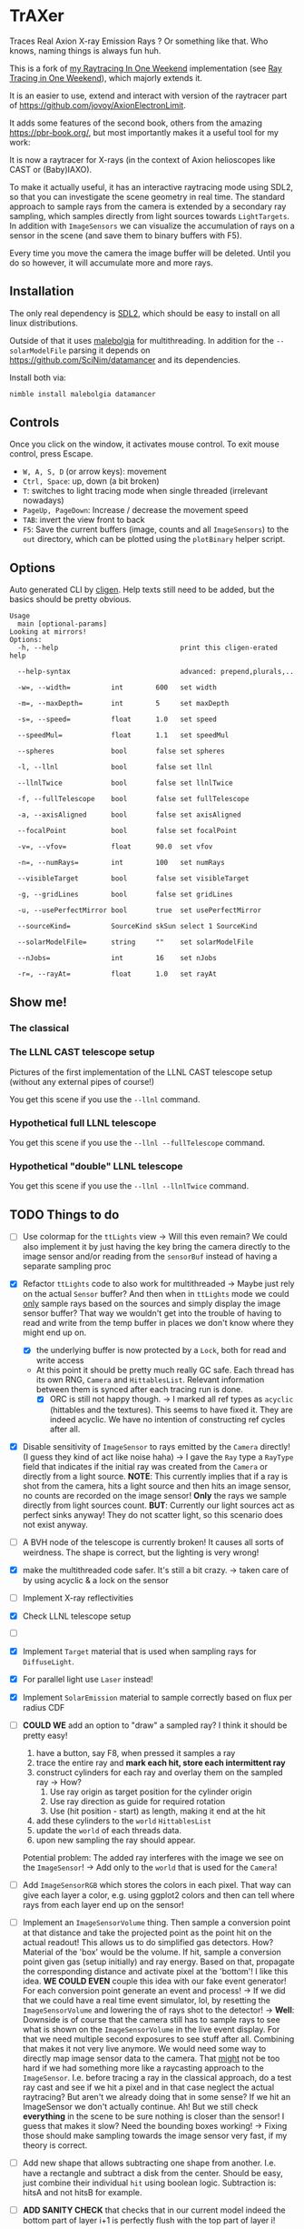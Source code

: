 * TrAXer

Traces Real Axion X-ray Emission Rays ? Or something like that. Who
knows, naming things is always fun huh.

This is a fork of [[https://github.com/Vindaar/rayTracingInOneWeekend][my Raytracing In One Weekend]] implementation (see [[https://raytracing.github.io/][Ray
Tracing in One Weekend]]), which majorly extends it.

It is an easier to use, extend and interact with version of the
raytracer part of https://github.com/jovoy/AxionElectronLimit.

It adds some features of the second book, others from the amazing
https://pbr-book.org/, but most importantly makes it a useful tool for
my work:

It is now a raytracer for X-rays (in the context of Axion helioscopes
like CAST or (Baby)IAXO).

To make it actually useful, it has an interactive raytracing mode
using SDL2, so that you can investigate the scene geometry in real
time. The standard approach to sample rays from the camera is extended
by a secondary ray sampling, which samples directly from light sources
towards ~LightTargets~. In addition with ~ImageSensors~ we can
visualize the accumulation of rays on a sensor in the scene (and save
them to binary buffers with F5).

Every time you move the camera the image buffer will be deleted. Until
you do so however, it will accumulate more and more rays.

** Installation

The only real dependency is [[https://www.libsdl.org/][SDL2]], which should be easy to install on
all linux distributions.

Outside of that it uses [[https://github.com/Araq/malebolgia][malebolgia]] for multithreading. In addition for
the ~--solarModelFile~ parsing it depends on
[[https://github.com/SciNim/datamancer]] and its dependencies.

Install both via:
#+begin_src sh
nimble install malebolgia datamancer
#+end_src

** Controls

Once you click on the window, it activates mouse control. To exit
mouse control, press Escape.

- ~W, A, S, D~ (or arrow keys): movement
- ~Ctrl, Space~: up, down (a bit broken)
- ~T~: switches to light tracing mode when single threaded (irrelevant
  nowadays)
- ~PageUp, PageDown~: Increase / decrease the movement speed
- ~TAB~: invert the view front to back    
- ~F5~: Save the current buffers (image, counts and all ~ImageSensors~)
  to the ~out~ directory, which can be plotted using the ~plotBinary~
  helper script.

** Options

Auto generated CLI by [[https://github.com/c-blake/cligen][cligen]]. Help texts still need to be added, but
the basics should be pretty obvious.

#+begin_src
Usage
  main [optional-params]
Looking at mirrors!
Options:
  -h, --help                              print this cligen-erated help

  --help-syntax                           advanced: prepend,plurals,..

  -w=, --width=          int        600   set width

  -m=, --maxDepth=       int        5     set maxDepth

  -s=, --speed=          float      1.0   set speed

  --speedMul=            float      1.1   set speedMul

  --spheres              bool       false set spheres

  -l, --llnl             bool       false set llnl

  --llnlTwice            bool       false set llnlTwice

  -f, --fullTelescope    bool       false set fullTelescope

  -a, --axisAligned      bool       false set axisAligned

  --focalPoint           bool       false set focalPoint

  -v=, --vfov=           float      90.0  set vfov

  -n=, --numRays=        int        100   set numRays

  --visibleTarget        bool       false set visibleTarget

  -g, --gridLines        bool       false set gridLines

  -u, --usePerfectMirror bool       true  set usePerfectMirror

  --sourceKind=          SourceKind skSun select 1 SourceKind

  --solarModelFile=      string     ""    set solarModelFile

  --nJobs=               int        16    set nJobs

  -r=, --rayAt=          float      1.0   set rayAt
#+end_src

** Show me!

*** The classical

*** The LLNL CAST telescope setup

Pictures of the first implementation of the LLNL CAST telescope setup
(without any external pipes of course!)

You get this scene if you use the ~--llnl~ command.

[[./media/raytracing_llnl_telescope_bore.png]]
[[./media/raytracing_llnl_telescope_sensor.png]]
[[./media/raytracing_llnl_magnet_bore_sun_disk.png]]
[[./media/raytracing_focal_point_interactive_first_attempt.png]]
[[./media/raytracing_focal_point_paralle_xray_finger_interactive_after_fixes.png]]
[[./media/raytracing_llnl_focal_point_image_sensor_parallel_light_looking_at.png]]
[[./media/raytracing_llnl_focal_point_image_sensor_xray_finger_14.2m_3mm_looking_at.png]]

*** Hypothetical full LLNL telescope

You get this scene if you use the ~--llnl --fullTelescope~ command.

[[./media/full_telescope_side.png]]
[[./media/full_telescope_front_1500mm.png]]
[[./media/full_telescope_at_1530mm.png]]
[[./media/full_telescope_side_above.png]]
[[./media/full_telescope_towards_sensor.png]]

*** Hypothetical "double" LLNL telescope

You get this scene if you use the ~--llnl --llnlTwice~ command.

[[./media/llnl_twice_from_above.png]]
[[./media/llnl_twice_from_front.png]]
[[./media/llnl_twice_towards_image_sensor.png]]

** TODO Things to do

- [ ] Use colormap for the ~ttLights~ view
  -> Will this even remain? We could also implement it by just having
  the key bring the camera directly to the image sensor and/or reading
  from the ~sensorBuf~ instead of having a separate sampling proc
- [X] Refactor ~ttLights~ code to also work for multithreaded
  -> Maybe just rely on the actual ~Sensor~ buffer? And then when in
  ~ttLights~ mode we could _only_ sample rays based on the sources and
  simply display the image sensor buffer? That way we wouldn't get
  into the trouble of having to read and write from the temp buffer in
  places we don't know where they might end up on.
  - [X] the underlying buffer is now protected by a ~Lock~, both for
    read and write access
  - At this point it should be pretty much really GC safe. Each thread
    has its own RNG, ~Camera~ and ~HittablesList~. Relevant
    information between them is synced after each tracing run is done.
    - [X] ORC is still not happy though.
      -> I marked all ref types as ~acyclic~ (hittables and the
      textures). This seems to have fixed it. They are indeed
      acyclic. We have no intention of constructing ref cycles after all.
- [X] Disable sensitivity of ~ImageSensor~ to rays emitted by the
  ~Camera~ directly! (I guess they kind of act like noise haha)
  -> I gave the ~Ray~ type a ~RayType~ field that indicates if the
  initial ray was created from the ~Camera~ or directly from a light
  source.
  *NOTE*: This currently implies that if a ray is shot from the
  camera, hits a light source and then hits an image sensor, no counts
  are recorded on the image sensor! *Only* the rays we sample directly
  from light sources count.
  *BUT*: Currently our light sources act as perfect sinks anyway! They
  do not scatter light, so this scenario does not exist anyway.
- [ ] A BVH node of the telescope is currently broken! It causes all
  sorts of weirdness. The shape is correct, but the lighting is very wrong!  

- [X] make the multithreaded code safer. It's still a bit crazy.
  -> taken care of by using acyclic & a lock on the sensor
- [ ] Implement X-ray reflectivities
- [X] Check LLNL telescope setup
- [ ]


- [X] Implement ~Target~ material that is used when sampling rays for
  ~DiffuseLight~.
- [X] For parallel light use ~Laser~ instead!
- [X] Implement ~SolarEmission~ material to sample correctly based on
  flux per radius CDF

- [ ] *COULD WE* add an option to "draw" a sampled ray? I think it
  should be pretty easy!
  1. have a button, say F8, when pressed it samples a ray
  2. trace the entire ray and *mark each hit, store each intermittent
     ray*
  3. construct cylinders for each ray and overlay them on the sampled
     ray
     -> How?
     1. Use ray origin as target position for the cylinder origin
     2. Use ray direction as guide for required rotation
     3. Use (hit position - start) as length, making it end at the hit
  4. add these cylinders to the ~world~ ~HittablesList~
  5. update the ~world~ of each threads data.
  6. upon new sampling the ray should appear.
  Potential problem: The added ray interferes with the image we see on
  the ~ImageSensor~! -> Add only to the ~world~ that is used for the
  ~Camera~!

- [ ] Add ~ImageSensorRGB~ which stores the colors in each pixel. That
  way can give each layer a color, e.g. using ggplot2 colors and then
  can tell where rays from each layer end up on the sensor!

- [ ] Implement an ~ImageSensorVolume~ thing.  Then sample a
  conversion point at that distance and take the projected point as
  the point hit on the actual readout! This allows us to do simplified
  gas detectors. How? Material of the 'box' would be the volume. If
  hit, sample a conversion point given gas (setup initially) and ray
  energy. Based on that, propagate the corresponding distance and
  activate pixel at the 'bottom'! I like this idea.
  *WE COULD EVEN* couple this idea with our fake event generator! For
  each conversion point generate an event and process!
  -> If we did that we could have a real time event simulator, lol, by
  resetting the ~ImageSensorVolume~ and lowering the of rays shot to
  the detector!
  -> *Well*: Downside is of course that the camera still has to sample
  rays to see what is shown on the ~ImageSensorVolume~ in the live
  event display. For that we need multiple second exposures to see
  stuff after all. Combining that makes it not very live anymore. We
  would need some way to directly map image sensor data to the
  camera. That _might_ not be too hard if we had something more like a
  raycasting approach to the ~ImageSensor~. I.e. before tracing a ray
  in the classical approach, do a test ray cast and see if we hit a
  pixel and in that case neglect the actual raytracing?
  But aren't we already doing that in some sense? If we hit an
  ImageSensor we don't actually continue. Ah! But we still check
  *everything* in the scene to be sure nothing is closer than the
  sensor! I guess that makes it slow? Need the bounding boxes working!
  -> Fixing those should make sampling towards the image sensor very
  fast, if my theory is correct.
  

- [ ] Add new shape that allows subtracting one shape from
  another. I.e. have a rectangle and subtract a disk from the center.
  Should be easy, just combine their individual ~hit~ using boolean
  logic. Subtraction is: hitsA and not hitsB for example.  

- [ ] *ADD SANITY CHECK* that checks that in our current model indeed
  the bottom part of layer i+1 is perfectly flush with the top part of
  layer i!

- [ ] Implement alternative to ~sSum~ where we keep the entire flux
  data!
  This would allow us to directly look at the axion image at arbitrary
  energies.
  It would need a 3D ~Sensor3D~ to model flux as 3rd.
  Note: when implementing that it seems a good idea to order the data
  such that we can copy an entire Spectrum row into the sensor. So the
  last dimension should be the flux, i.e. ~[x, y, E]~. That way
  copying the ~Spectrum~ should be efficient, which should be the most
  expensive operation on it.

- [ ] implement toggle between XrayMatter behavior for X-rays and
  light for ~Camera~!
- [ ] *FIX* ~Camera~ usage of attenuation for ~XrayMatter~ when
  calling ~eval~! Need to convert to ~RGBSpectrum~
  

*NOTE*:
The LLNL simulation is slightly wrong in the sense that the mirrors
actually become _smaller_ towards the end with smaller radius, because
we have real cone cutouts. In reality it starts from flat glass with
225 mm length and a fixed width, which is just curved to a cone
shape. That means the required 'angle' φ_max actually increases along
the axis. We don't model this, but the effect of this should be _very_
marginal.
See fig. 1.4 of the DTU thesis about the LLNL telescope.

